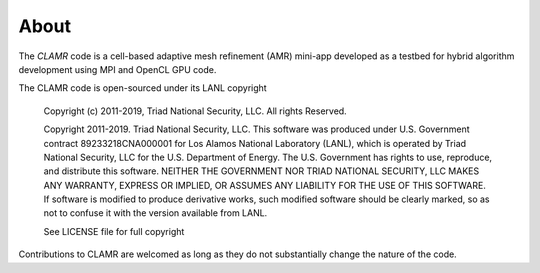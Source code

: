 =====
About
=====

The *CLAMR* code is a cell-based adaptive mesh refinement (AMR) mini-app developed
as a testbed for hybrid algorithm development using MPI and OpenCL GPU code.

The CLAMR code is open-sourced under its LANL copyright

  
    Copyright (c) 2011-2019, Triad National Security, LLC.
    All rights Reserved.
  
    Copyright 2011-2019. Triad National Security, LLC. This software was produced
    under U.S. Government contract 89233218CNA000001 for Los Alamos National
    Laboratory (LANL), which is operated by Triad National Security, LLC
    for the U.S. Department of Energy. The U.S. Government has rights to use,
    reproduce, and distribute this software.  NEITHER THE GOVERNMENT NOR
    TRIAD NATIONAL SECURITY, LLC MAKES ANY WARRANTY, EXPRESS OR IMPLIED, OR
    ASSUMES ANY LIABILITY FOR THE USE OF THIS SOFTWARE.  If software is modified
    to produce derivative works, such modified software should be clearly marked,
    so as not to confuse it with the version available from LANL.
  
    See LICENSE file for full copyright
  
Contributions to CLAMR are welcomed as long as they do not substantially change
the nature of the code.


